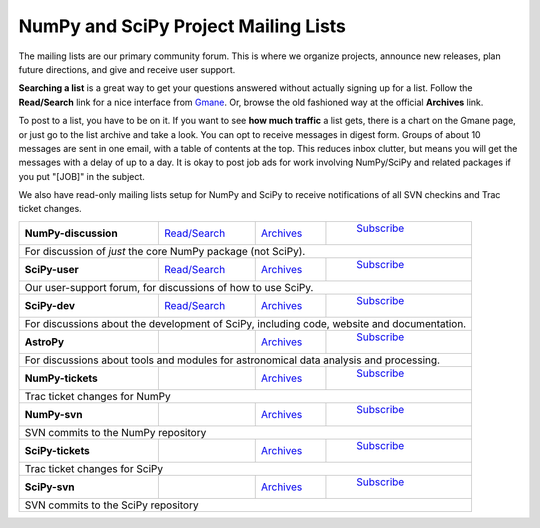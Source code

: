 =====================================
NumPy and SciPy Project Mailing Lists
=====================================

The mailing lists are our primary community forum. This is where we
organize projects, announce new releases, plan future directions, and give and
receive user support.

**Searching a list** is a great way to get your questions answered without
actually signing up for a list. Follow the **Read/Search** link for a nice
interface from `Gmane <http://www.gm.org>`_. Or, browse the old fashioned 
way at the official **Archives** link.

To post to a list, you have to be on it. If you want to see **how much
traffic** a list gets, there is a chart on the Gmane page, or just go to the
list archive and take a look. You can opt to receive messages in digest form.
Groups of about 10 messages are sent in one email, with a table of contents at
the top. This reduces inbox clutter, but means you will get the messages with
a delay of up to a day. It is okay to post job ads for work involving
NumPy/SciPy and related packages if you put "[JOB]" in the subject.

We also have read-only mailing lists setup for NumPy and SciPy to receive
notifications of all SVN checkins and Trac ticket changes.

+----------------------+-----------------+----------------+-----------------+
| **NumPy-discussion** | `Read/Search`__ | `Archives`__   | `Subscribe`__   |
|                      |                 |                |                 |
|                      | __ gm-numpy-d_  | __ numpy-d-ar_ |__ numpy-d-su_   |
+----------------------+-----------------+----------------+-----------------+
|   For discussion of *just* the core NumPy package (not SciPy).            |
+----------------------+-----------------+----------------+-----------------+
| **SciPy-user**       | `Read/Search`__ | `Archives`__   | `Subscribe`__   |
|                      |                 |                |                 |
|                      | __ gm-scipy-u_  | __ scipy-u-ar_ |__ scipy-u-su_   |
+----------------------+-----------------+----------------+-----------------+
|   Our user-support forum, for discussions of how to use SciPy.            |
+----------------------+-----------------+----------------+-----------------+
| **SciPy-dev**        | `Read/Search`__ | `Archives`__   | `Subscribe`__   |
|                      |                 |                |                 |
|                      | __ gm-scipy-d_  | __ scipy-d-ar_ |__ scipy-d-su_   |
+----------------------+-----------------+----------------+-----------------+
| For discussions about the development of SciPy, including code, website   |
| and documentation.                                                        |
+----------------------+-----------------+----------------+-----------------+
| **AstroPy**          |                 | `Archives`__   | `Subscribe`__   |
|                      |                 |                |                 |
|                      |                 | __ astropy-ar_ |__ astropy-su_   |
+----------------------+-----------------+----------------+-----------------+
| For discussions about tools and modules for astronomical data analysis    |
| and processing.                                                           |
+----------------------+-----------------+----------------+-----------------+
| **NumPy-tickets**    |                 | `Archives`__   | `Subscribe`__   |
|                      |                 |                |                 |
|                      |                 | __ numpy-t-ar_ |__ numpy-t-su_   |
+----------------------+-----------------+----------------+-----------------+
| Trac ticket changes for NumPy                                             |
+----------------------+-----------------+----------------+-----------------+
| **NumPy-svn**        |                 | `Archives`__   | `Subscribe`__   |
|                      |                 |                |                 |
|                      |                 | __ numpy-s-ar_ |__ numpy-s-su_   |
+----------------------+-----------------+----------------+-----------------+
| SVN commits to the NumPy repository                                       |
+----------------------+-----------------+----------------+-----------------+
| **SciPy-tickets**    |                 | `Archives`__   | `Subscribe`__   |
|                      |                 |                |                 |
|                      |                 | __ scipy-t-ar_ |__ scipy-t-su_   |
+----------------------+-----------------+----------------+-----------------+
| Trac ticket changes for SciPy                                             |
+----------------------+-----------------+----------------+-----------------+
| **SciPy-svn**        |                 | `Archives`__   | `Subscribe`__   |
|                      |                 |                |                 |
|                      |                 | __ scipy-s-ar_ |__ scipy-s-su_   |
+----------------------+-----------------+----------------+-----------------+
| SVN commits to the SciPy repository                                       |
+---------------------------------------------------------------------------+
 
.. _gm-numpy-d: http://dir.gm.org/gm.comp.python.numeric.general
.. _gm-scipy-u: http://dir.gm.org/gm.comp.python.scientific.user
.. _gm-scipy-d: http://dir.gm.org/gm.comp.python.scientific.devel

.. _numpy-d-ar: http://projects.scipy.org/pipermail/numpy-discussion
.. _scipy-u-ar: http://projects.scipy.org/pipermail/scipy-user 
.. _scipy-d-ar: http://projects.scipy.org/pipermail/scipy-dev
.. _astropy-ar: http://mail.scipy.org/pipermail/astropy/
.. _numpy-t-ar: http://projects.scipy.org/pipermail/numpy-tickets 
.. _numpy-s-ar: http://projects.scipy.org/pipermail/numpy-svn 
.. _scipy-t-ar: http://projects.scipy.org/pipermail/scipy-tickets/Archives
.. _scipy-s-ar: http://projects.scipy.org/pipermail/scipy-svn


.. _numpy-d-su: http://projects.scipy.org/mailman/listinfo/numpy-discussion
.. _scipy-u-su: http://projects.scipy.org/mailman/listinfo/scipy-user
.. _scipy-d-su: http://projects.scipy.org/mailman/listinfo/scipy-dev
.. _astropy-su:  http://lists.astropy.scipy.org/mailman/listinfo/astropy
.. _numpy-t-su: http://projects.scipy.org/mailman/listinfo/numpy-tickets
.. _numpy-s-su: http://projects.scipy.org/mailman/listinfo/numpy-svn
.. _scipy-t-su: http://projects.scipy.org/mailman/listinfo/scipy-tickets
.. _scipy-s-su: http://projects.scipy.org/mailman/listinfo/scipy-svn
